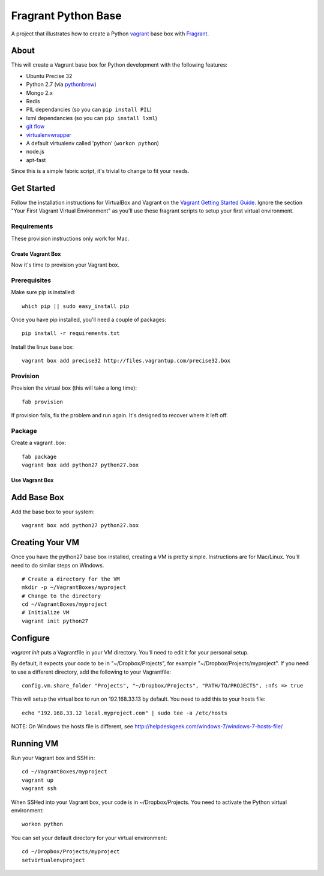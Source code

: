 ====================
Fragrant Python Base
====================

A project that illustrates how to create a Python `vagrant <http://vagrantup.com/>`_ base box with `Fragrant <https://github.com/six8/fragrant>`_.

About
-----

This will create a Vagrant base box for Python development with the following features:

- Ubuntu Precise 32
- Python 2.7 (via `pythonbrew <https://github.com/utahta/pythonbrew>`_)
- Mongo 2.x
- Redis
- PIL dependancies (so you can ``pip install PIL``)
- lxml dependancies (so you can ``pip install lxml``)
- `git flow <https://github.com/nvie/gitflow>`_
- `virtualenvwrapper <http://pypi.python.org/pypi/virtualenvwrapper>`_
- A default virtualenv called 'python' (``workon python``)
- node.js
- apt-fast

Since this is a simple fabric script, it's trivial to change to fit your needs.

Get Started
-----------

Follow the installation instructions for VirtualBox and Vagrant on the `Vagrant Getting Started Guide <http://vagrantup.com/v1/docs/getting-started/index.html>`_. Ignore the section "Your First Vagrant Virtual Environment" as you'll use these fragrant scripts to setup your first virtual environment.

Requirements
~~~~~~~~~~~~

These provision instructions only work for Mac.

Create Vagrant Box
==================

Now it's time to provision your Vagrant box.

Prerequisites
~~~~~~~~~~~~~

Make sure pip is installed::

    which pip || sudo easy_install pip

Once you have pip installed, you'll need a couple of packages::

    pip install -r requirements.txt

Install the linux base box::

    vagrant box add precise32 http://files.vagrantup.com/precise32.box

Provision
~~~~~~~~~

Provision the virtual box (this will take a long time)::
    
    fab provision

If provision fails, fix the problem and run again. It's designed to recover where it left off.

Package
~~~~~~~

Create a vagrant .box::

    fab package
    vagrant box add python27 python27.box

Use Vagrant Box
===============

Add Base Box
-------------

Add the base box to your system::
    
    vagrant box add python27 python27.box    

Creating Your VM    
----------------

Once you have the python27 base box installed, creating a VM is pretty simple. Instructions are for Mac/Linux. You'll need to do similar steps on Windows.

::

    # Create a directory for the VM
    mkdir -p ~/VagrantBoxes/myproject
    # Change to the directory
    cd ~/VagrantBoxes/myproject
    # Initialize VM
    vagrant init python27

Configure
---------

`vagrant init` puts a Vagrantfile in your VM directory. You'll need to edit it for your personal setup.

By default, it expects your code to be in "~/Dropbox/Projects", for example "~/Dropbox/Projects/myproject". If you need to use a different directory, add the following to your Vagrantfile::

    config.vm.share_folder "Projects", "~/Dropbox/Projects", "PATH/TO/PROJECTS", :nfs => true

This will setup the virtual box to run on 192.168.33.13 by default. You need to add this to your hosts file::

    echo "192.168.33.12 local.myproject.com" | sudo tee -a /etc/hosts

NOTE: On Windows the hosts file is different, see http://helpdeskgeek.com/windows-7/windows-7-hosts-file/    

Running VM
----------

Run your Vagrant box and SSH in::

    cd ~/VagrantBoxes/myproject
    vagrant up
    vagrant ssh

When SSHed into your Vagrant box, your code is in ~/Dropbox/Projects. You need to activate the Python virtual environment::

    workon python

You can set your default directory for your virtual environment::

    cd ~/Dropbox/Projects/myproject
    setvirtualenvproject

